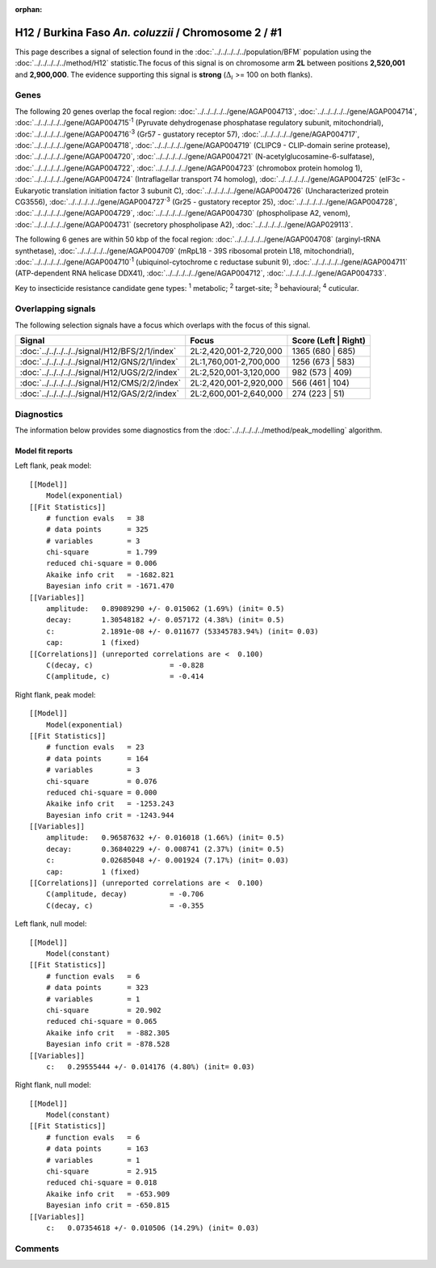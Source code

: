 :orphan:




H12 / Burkina Faso *An. coluzzii* / Chromosome 2 / #1
=====================================================

This page describes a signal of selection found in the
:doc:`../../../../../population/BFM` population using the
:doc:`../../../../../method/H12` statistic.The focus of this signal is on chromosome arm
**2L** between positions **2,520,001** and
**2,900,000**.
The evidence supporting this signal is
**strong** (:math:`\Delta_{i}` >= 100 on both flanks).

.. raw:: html
    :file: peak_location.html

.. raw:: html

    <div class='bokeh-figure figure'><p class='caption'>
    <strong>Signal location</strong>. Blue markers
    show the values of the selection statistic.
    The dashed black line shows the fitted peak model. The shaded red area
    shows the focus of the selection signal. The shaded blue area shows
    the genomic region in linkage with the selection event. Use the
    mouse wheel or the controls at the top right of the plot to zoom in, and hover
    over genes to see gene names and descriptions.
    </p></div>

Genes
-----




The following 20 genes overlap the focal region: :doc:`../../../../../gene/AGAP004713`,  :doc:`../../../../../gene/AGAP004714`,  :doc:`../../../../../gene/AGAP004715`:sup:`1` (Pyruvate dehydrogenase phosphatase regulatory subunit, mitochondrial),  :doc:`../../../../../gene/AGAP004716`:sup:`3` (Gr57 - gustatory receptor 57),  :doc:`../../../../../gene/AGAP004717`,  :doc:`../../../../../gene/AGAP004718`,  :doc:`../../../../../gene/AGAP004719` (CLIPC9 - CLIP-domain serine protease),  :doc:`../../../../../gene/AGAP004720`,  :doc:`../../../../../gene/AGAP004721` (N-acetylglucosamine-6-sulfatase),  :doc:`../../../../../gene/AGAP004722`,  :doc:`../../../../../gene/AGAP004723` (chromobox protein homolog 1),  :doc:`../../../../../gene/AGAP004724` (Intraflagellar transport 74 homolog),  :doc:`../../../../../gene/AGAP004725` (eIF3c - Eukaryotic translation initiation factor 3 subunit C),  :doc:`../../../../../gene/AGAP004726` (Uncharacterized protein CG3556),  :doc:`../../../../../gene/AGAP004727`:sup:`3` (Gr25 - gustatory receptor 25),  :doc:`../../../../../gene/AGAP004728`,  :doc:`../../../../../gene/AGAP004729`,  :doc:`../../../../../gene/AGAP004730` (phospholipase A2, venom),  :doc:`../../../../../gene/AGAP004731` (secretory phospholipase A2),  :doc:`../../../../../gene/AGAP029113`.




The following 6 genes are within 50 kbp of the focal
region: :doc:`../../../../../gene/AGAP004708` (arginyl-tRNA synthetase),  :doc:`../../../../../gene/AGAP004709` (mRpL18 - 39S ribosomal protein L18, mitochondrial),  :doc:`../../../../../gene/AGAP004710`:sup:`1` (ubiquinol-cytochrome c reductase subunit 9),  :doc:`../../../../../gene/AGAP004711` (ATP-dependent RNA helicase DDX41),  :doc:`../../../../../gene/AGAP004712`,  :doc:`../../../../../gene/AGAP004733`.


Key to insecticide resistance candidate gene types: :sup:`1` metabolic;
:sup:`2` target-site; :sup:`3` behavioural; :sup:`4` cuticular.

Overlapping signals
-------------------

The following selection signals have a focus which overlaps with the
focus of this signal.

.. cssclass:: table-hover
.. csv-table::
    :widths: auto
    :header: Signal,Focus,Score (Left | Right)

    :doc:`../../../../../signal/H12/BFS/2/1/index`, "2L:2,420,001-2,720,000", 1365 (680 | 685)
    :doc:`../../../../../signal/H12/GNS/2/1/index`, "2L:1,760,001-2,700,000", 1256 (673 | 583)
    :doc:`../../../../../signal/H12/UGS/2/2/index`, "2L:2,520,001-3,120,000", 982 (573 | 409)
    :doc:`../../../../../signal/H12/CMS/2/2/index`, "2L:2,420,001-2,920,000", 566 (461 | 104)
    :doc:`../../../../../signal/H12/GAS/2/2/index`, "2L:2,600,001-2,640,000", 274 (223 | 51)
    



Diagnostics
-----------

The information below provides some diagnostics from the
:doc:`../../../../../method/peak_modelling` algorithm.

.. raw:: html

    <div class="figure">
    <img src="../../../../../_static/data/signal/H12/BFM/2/1/peak_context.png"/>
    <p class="caption"><strong>Selection signal in context</strong>. @@TODO</p>
    </div>

.. raw:: html

    <div class="figure">
    <img src="../../../../../_static/data/signal/H12/BFM/2/1/peak_targetting.png"/>
    <p class="caption"><strong>Peak targetting</strong>. @@TODO</p>
    </div>

.. raw:: html

    <div class="figure">
    <img src="../../../../../_static/data/signal/H12/BFM/2/1/peak_fit.png"/>
    <p class="caption"><strong>Peak fitting diagnostics</strong>. @@TODO</p>
    </div>

Model fit reports
~~~~~~~~~~~~~~~~~

Left flank, peak model::

    [[Model]]
        Model(exponential)
    [[Fit Statistics]]
        # function evals   = 38
        # data points      = 325
        # variables        = 3
        chi-square         = 1.799
        reduced chi-square = 0.006
        Akaike info crit   = -1682.821
        Bayesian info crit = -1671.470
    [[Variables]]
        amplitude:   0.89089290 +/- 0.015062 (1.69%) (init= 0.5)
        decay:       1.30548182 +/- 0.057172 (4.38%) (init= 0.5)
        c:           2.1891e-08 +/- 0.011677 (53345783.94%) (init= 0.03)
        cap:         1 (fixed)
    [[Correlations]] (unreported correlations are <  0.100)
        C(decay, c)                  = -0.828 
        C(amplitude, c)              = -0.414 


Right flank, peak model::

    [[Model]]
        Model(exponential)
    [[Fit Statistics]]
        # function evals   = 23
        # data points      = 164
        # variables        = 3
        chi-square         = 0.076
        reduced chi-square = 0.000
        Akaike info crit   = -1253.243
        Bayesian info crit = -1243.944
    [[Variables]]
        amplitude:   0.96587632 +/- 0.016018 (1.66%) (init= 0.5)
        decay:       0.36840229 +/- 0.008741 (2.37%) (init= 0.5)
        c:           0.02685048 +/- 0.001924 (7.17%) (init= 0.03)
        cap:         1 (fixed)
    [[Correlations]] (unreported correlations are <  0.100)
        C(amplitude, decay)          = -0.706 
        C(decay, c)                  = -0.355 


Left flank, null model::

    [[Model]]
        Model(constant)
    [[Fit Statistics]]
        # function evals   = 6
        # data points      = 323
        # variables        = 1
        chi-square         = 20.902
        reduced chi-square = 0.065
        Akaike info crit   = -882.305
        Bayesian info crit = -878.528
    [[Variables]]
        c:   0.29555444 +/- 0.014176 (4.80%) (init= 0.03)


Right flank, null model::

    [[Model]]
        Model(constant)
    [[Fit Statistics]]
        # function evals   = 6
        # data points      = 163
        # variables        = 1
        chi-square         = 2.915
        reduced chi-square = 0.018
        Akaike info crit   = -653.909
        Bayesian info crit = -650.815
    [[Variables]]
        c:   0.07354618 +/- 0.010506 (14.29%) (init= 0.03)


Comments
--------


.. raw:: html

    <div id="disqus_thread"></div>
    <script>
    
    (function() { // DON'T EDIT BELOW THIS LINE
    var d = document, s = d.createElement('script');
    s.src = 'https://agam-selection-atlas.disqus.com/embed.js';
    s.setAttribute('data-timestamp', +new Date());
    (d.head || d.body).appendChild(s);
    })();
    </script>
    <noscript>Please enable JavaScript to view the <a href="https://disqus.com/?ref_noscript">comments.</a></noscript>


